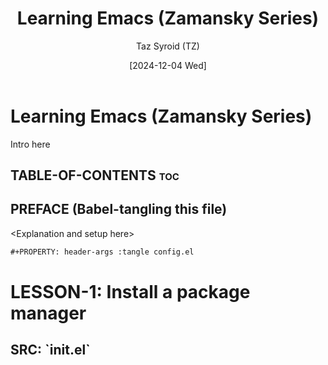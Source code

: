 #+TITLE: Learning Emacs (Zamansky Series)
#+AUTHOR: Taz Syroid (TZ)
#+DATE: [2024-12-04 Wed]
#+DESCRIPTION: Build and learn Emacs utilizing literate programming.
#+PROPERTY: header-args :tangle config.el
#+OPTIONS: toc:2

* Learning Emacs (Zamansky Series)

Intro here

** TABLE-OF-CONTENTS :toc:

** PREFACE (Babel-tangling this file)

<Explanation and setup here>

#+begin_src emacs-lisp
#+PROPERTY: header-args :tangle config.el
#+end_src

* LESSON-1: Install a package manager

** SRC: `init.el`

#+begin_src

#+end_src
